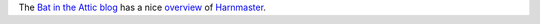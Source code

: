 .. title: Bat in the Attic overview of Harnmaster
.. slug: bat-in-the-attic-overview-of-harnmaster
.. date: 2020-06-02 20:02:23 UTC-04:00
.. tags: harnmaster,bat in the attic
.. category: gaming
.. link: 
.. description: 
.. type: text

The `Bat in the Attic blog`_  has a nice overview_ of Harnmaster_.

.. _`Bat in the Attic blog`: http://batintheattic.blogspot.com
.. _overview: http://batintheattic.blogspot.com/2020/04/a-walk-through-harnmaster-introduction.html
.. _Harnmaster: http://columbiagames.com/cgi-bin/query/harn/cfg/single.cfg?product_id=4001-PDF

